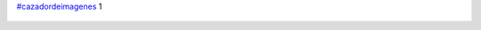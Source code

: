 `#cazadordeimagenes <https://twitter.com/hashtag/cazadordeimagenes>`_ 1

.. figure:: 4957do.thumbnail.jpg
  :target: 4957do.jpg
